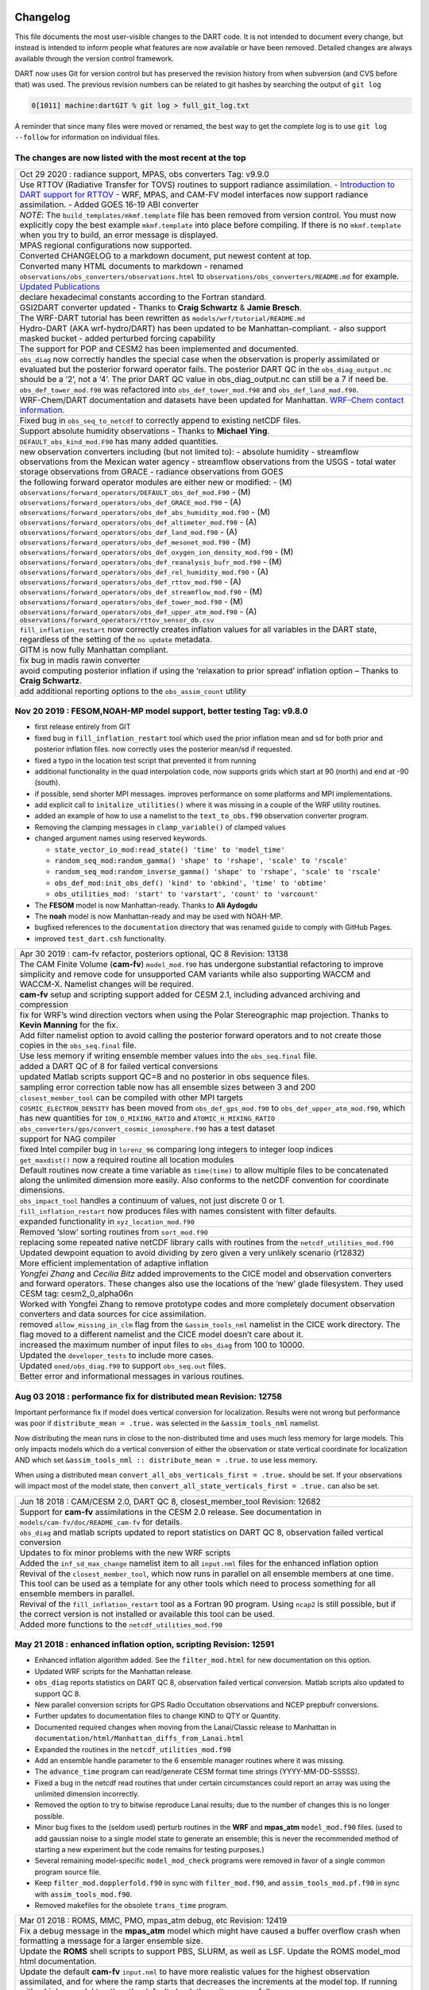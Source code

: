Changelog
=========

This file documents the most user-visible changes to the DART code. It is not intended to document every change, but
instead is intended to inform people what features are now available or have been removed. Detailed changes are always
available through the version control framework.

DART now uses Git for version control but has preserved the revision history from when subversion (and CVS before that)
was used. The previous revision numbers can be related to git hashes by searching the output of ``git log``

.. code-block::

   0[1011] machine:dartGIT % git log > full_git_log.txt

A reminder that since many files were moved or renamed, the best way to get the complete log is to use
``git log --follow`` for information on individual files.

The changes are now listed with the most recent at the top
----------------------------------------------------------

+------------------------------------------------------------------------------+
| Oct 29 2020 : radiance support, MPAS, obs converters Tag: v9.9.0             |
+------------------------------------------------------------------------------+
| Use RTTOV (Radiative Transfer for TOVS) routines to support radiance         |
| assimilation. - `Introduction to DART support for                            |
| RTTOV <https://dart.ucar.edu/pages/Radiance_support.html>`__ - WRF, MPAS,    |
| and CAM-FV model interfaces now support radiance assimilation. - Added GOES  |
| 16-19 ABI converter                                                          |
+------------------------------------------------------------------------------+
| *NOTE*: The ``build_templates/mkmf.template`` file has been removed from     |
| version control. You must now explicitly copy the best example               |
| ``mkmf.template`` into place before compiling. If there is no                |
| ``mkmf.template`` when you try to build, an error message is displayed.      |
+------------------------------------------------------------------------------+
| MPAS regional configurations now supported.                                  |
+------------------------------------------------------------------------------+
| Converted CHANGELOG to a markdown document, put newest content at top.       |
+------------------------------------------------------------------------------+
| Converted many HTML documents to markdown - renamed                          |
| ``observations/obs_converters/observations.html`` to                         |
| ``observations/obs_converters/README.md`` for example.                       |
+------------------------------------------------------------------------------+
| `Updated Publications <https://dart.ucar.edu/pages/Publications.html>`__     |
+------------------------------------------------------------------------------+
| declare hexadecimal constants according to the Fortran standard.             |
+------------------------------------------------------------------------------+
| GSI2DART converter updated - Thanks to **Craig Schwartz** & **Jamie          |
| Bresch**.                                                                    |
+------------------------------------------------------------------------------+
| The WRF-DART tutorial has been rewritten as                                  |
| ``models/wrf/tutorial/README.md``                                            |
+------------------------------------------------------------------------------+
| Hydro-DART (AKA wrf-hydro/DART) has been updated to be                       |
| Manhattan-compliant. - also support masked bucket - added perturbed forcing  |
| capability                                                                   |
+------------------------------------------------------------------------------+
| The support for POP and CESM2 has been implemented and documented.           |
+------------------------------------------------------------------------------+
| ``obs_diag`` now correctly handles the special case when the observation     |
| is properly assimilated or evaluated but the posterior forward operator      |
| fails. The posterior DART QC in the ``obs_diag_output.nc`` should be a ‘2’,  |
| not a ‘4’. The prior DART QC value in obs_diag_output.nc can still be a 7 if |
| need be.                                                                     |
+------------------------------------------------------------------------------+
| ``obs_def_tower_mod.f90`` was refactored into ``obs_def_tower_mod.f90``      |
| and ``obs_def_land_mod.f90``.                                                |
+------------------------------------------------------------------------------+
| WRF-Chem/DART documentation and datasets have been updated for Manhattan.    |
| `WRF-Chem contact                                                            |
| information. <https://dart.ucar.edu/pages/Models.html#wrf-chem>`__           |
+------------------------------------------------------------------------------+
| Fixed bug in ``obs_seq_to_netcdf`` to correctly append to existing netCDF    |
| files.                                                                       |
+------------------------------------------------------------------------------+
| Support absolute humidity observations - Thanks to **Michael Ying**.         |
+------------------------------------------------------------------------------+
| ``DEFAULT_obs_kind_mod.F90`` has many added quantities.                      |
+------------------------------------------------------------------------------+
| new observation converters including (but not limited to): - absolute        |
| humidity - streamflow observations from the Mexican water agency -           |
| streamflow observations from the USGS - total water storage observations     |
| from GRACE - radiance observations from GOES                                 |
+------------------------------------------------------------------------------+
| the following forward operator modules are either new or modified: - (M)     |
| ``observations/forward_operators/DEFAULT_obs_def_mod.F90`` - (M)             |
| ``observations/forward_operators/obs_def_GRACE_mod.f90`` - (A)               |
| ``observations/forward_operators/obs_def_abs_humidity_mod.f90`` - (M)        |
| ``observations/forward_operators/obs_def_altimeter_mod.f90`` - (A)           |
| ``observations/forward_operators/obs_def_land_mod.f90`` - (A)                |
| ``observations/forward_operators/obs_def_mesonet_mod.f90`` - (M)             |
| ``observations/forward_operators/obs_def_oxygen_ion_density_mod.f90`` - (M)  |
| ``observations/forward_operators/obs_def_reanalysis_bufr_mod.f90`` - (M)     |
| ``observations/forward_operators/obs_def_rel_humidity_mod.f90`` - (A)        |
| ``observations/forward_operators/obs_def_rttov_mod.f90`` - (A)               |
| ``observations/forward_operators/obs_def_streamflow_mod.f90`` - (M)          |
| ``observations/forward_operators/obs_def_tower_mod.f90`` - (M)               |
| ``observations/forward_operators/obs_def_upper_atm_mod.f90`` - (A)           |
| ``observations/forward_operators/rttov_sensor_db.csv``                       |
+------------------------------------------------------------------------------+
| ``fill_inflation_restart`` now correctly creates inflation values for all    |
| variables in the DART state, regardless of the setting of the ``no update``  |
| metadata.                                                                    |
+------------------------------------------------------------------------------+
| GITM is now fully Manhattan compliant.                                       |
+------------------------------------------------------------------------------+
| fix bug in madis rawin converter                                             |
+------------------------------------------------------------------------------+
| avoid computing posterior inflation if using the ‘relaxation to prior        |
| spread’ inflation option – Thanks to **Craig Schwartz**.                     |
+------------------------------------------------------------------------------+
| add additional reporting options to the ``obs_assim_count`` utility          |
+------------------------------------------------------------------------------+

Nov 20 2019 : FESOM,NOAH-MP model support, better testing Tag: v9.8.0
---------------------------------------------------------------------

-  first release entirely from GIT

-  fixed bug in ``fill_inflation_restart`` tool which used the prior inflation mean and sd for both prior and posterior
   inflation files. now correctly uses the posterior mean/sd if requested.

-  fixed a typo in the location test script that prevented it from running

-  additional functionality in the quad interpolation code, now supports grids which start at 90 (north) and end at -90
   (south).

-  if possible, send shorter MPI messages. improves performance on some platforms and MPI implementations.

-  add explicit call to ``initalize_utilities()`` where it was missing in a couple of the WRF utility routines.

-  added an example of how to use a namelist to the ``text_to_obs.f90`` observation converter program.

-  Removing the clamping messages in ``clamp_variable()`` of clamped values

-  changed argument names using reserved keywords.

   -  ``state_vector_io_mod:read_state() 'time' to 'model_time'``
   -  ``random_seq_mod:random_gamma() 'shape' to 'rshape', 'scale' to 'rscale'``
   -  ``random_seq_mod:random_inverse_gamma() 'shape' to 'rshape', 'scale' to 'rscale'``
   -  ``obs_def_mod:init_obs_def() 'kind' to 'obkind', 'time' to 'obtime'``
   -  ``obs_utilities_mod: 'start' to 'varstart', 'count' to 'varcount'``

-  The **FESOM** model is now Manhattan-ready. Thanks to **Ali Aydogdu**

-  The **noah** model is now Manhattan-ready and may be used with NOAH-MP.

-  bugfixed references to the ``documentation`` directory that was renamed ``guide`` to comply with GitHub Pages.

-  improved ``test_dart.csh`` functionality.

+------------------------------------------------------------------------------+
| Apr 30 2019 : cam-fv refactor, posteriors optional, QC 8 Revision: 13138     |
+------------------------------------------------------------------------------+
| The CAM Finite Volume (**cam-fv**) ``model_mod.f90`` has undergone           |
| substantial refactoring to improve simplicity and remove code for            |
| unsupported CAM variants while also supporting WACCM and WACCM-X. Namelist   |
| changes will be required.                                                    |
+------------------------------------------------------------------------------+
| **cam-fv** setup and scripting support added for CESM 2.1, including         |
| advanced archiving and compression                                           |
+------------------------------------------------------------------------------+
| fix for WRF’s wind direction vectors when using the Polar Stereographic      |
| map projection. Thanks to **Kevin Manning** for the fix.                     |
+------------------------------------------------------------------------------+
| Add filter namelist option to avoid calling the posterior forward            |
| operators and to not create those copies in the ``obs_seq.final`` file.      |
+------------------------------------------------------------------------------+
| Use less memory if writing ensemble member values into the                   |
| ``obs_seq.final`` file.                                                      |
+------------------------------------------------------------------------------+
| added a DART QC of 8 for failed vertical conversions                         |
+------------------------------------------------------------------------------+
| updated Matlab scripts support QC=8 and no posterior in obs sequence         |
| files.                                                                       |
+------------------------------------------------------------------------------+
| sampling error correction table now has all ensemble sizes between 3 and     |
| 200                                                                          |
+------------------------------------------------------------------------------+
| ``closest_member_tool`` can be compiled with other MPI targets               |
+------------------------------------------------------------------------------+
| ``COSMIC_ELECTRON_DENSITY`` has been moved from ``obs_def_gps_mod.f90`` to   |
| ``obs_def_upper_atm_mod.f90``, which has new quantities for                  |
| ``ION_O_MIXING_RATIO`` and ``ATOMIC_H_MIXING_RATIO``                         |
+------------------------------------------------------------------------------+
| ``obs_converters/gps/convert_cosmic_ionosphere.f90`` has a test dataset      |
+------------------------------------------------------------------------------+
| support for NAG compiler                                                     |
+------------------------------------------------------------------------------+
| fixed Intel compiler bug in ``lorenz_96`` comparing long integers to         |
| integer loop indices                                                         |
+------------------------------------------------------------------------------+
| ``get_maxdist()`` now a required routine all location modules                |
+------------------------------------------------------------------------------+
| Default routines now create a time variable as ``time(time)`` to allow       |
| multiple files to be concatenated along the unlimited dimension more easily. |
| Also conforms to the netCDF convention for coordinate dimensions.            |
+------------------------------------------------------------------------------+
| ``obs_impact_tool`` handles a continuum of values, not just discrete 0 or    |
| 1.                                                                           |
+------------------------------------------------------------------------------+
| ``fill_inflation_restart`` now produces files with names consistent with     |
| filter defaults.                                                             |
+------------------------------------------------------------------------------+
| expanded functionality in ``xyz_location_mod.f90``                           |
+------------------------------------------------------------------------------+
| Removed ‘slow’ sorting routines from ``sort_mod.f90``                        |
+------------------------------------------------------------------------------+
| replacing some repeated native netCDF library calls with routines from the   |
| ``netcdf_utilities_mod.f90``                                                 |
+------------------------------------------------------------------------------+
| Updated dewpoint equation to avoid dividing by zero given a very unlikely    |
| scenario (r12832)                                                            |
+------------------------------------------------------------------------------+
| More efficient implementation of adaptive inflation                          |
+------------------------------------------------------------------------------+
| *Yongfei Zhang* and *Cecilia Bitz* added improvements to the CICE model      |
| and observation converters and forward operators. These changes also use the |
| locations of the ‘new’ glade filesystem. They used CESM tag:                 |
| cesm2_0_alpha06n                                                             |
+------------------------------------------------------------------------------+
| Worked with Yongfei Zhang to remove prototype codes and more completely      |
| document observation converters and data sources for cice assimilation.      |
+------------------------------------------------------------------------------+
| removed ``allow_missing_in_clm`` flag from the ``&assim_tools_nml``          |
| namelist in the CICE work directory. The flag moved to a different namelist  |
| and the CICE model doesn’t care about it.                                    |
+------------------------------------------------------------------------------+
| increased the maximum number of input files to ``obs_diag`` from 100 to      |
| 10000.                                                                       |
+------------------------------------------------------------------------------+
| Updated the ``developer_tests`` to include more cases.                       |
+------------------------------------------------------------------------------+
| Updated ``oned/obs_diag.f90`` to support ``obs_seq.out`` files.              |
+------------------------------------------------------------------------------+
| Better error and informational messages in various routines.                 |
+------------------------------------------------------------------------------+

Aug 03 2018 : performance fix for distributed mean Revision: 12758
------------------------------------------------------------------

Important performance fix if model does vertical conversion for localization.
Results were not wrong but performance was poor if ``distribute_mean = .true.``
was selected in the ``&assim_tools_nml`` namelist.

Now distributing the mean runs in close to the non-distributed time and uses
much less memory for large models. This only impacts models which do a vertical
conversion of either the observation or state vertical coordinate for
localization AND which set ``&assim_tools_nml :: distribute_mean = .true.`` to
use less memory.

When using a distributed mean ``convert_all_obs_verticals_first = .true.``
should be set. If your observations will impact most of the model state, then
``convert_all_state_verticals_first = .true.`` can also be set.

+------------------------------------------------------------------------------+
| Jun 18 2018 : CAM/CESM 2.0, DART QC 8, closest_member_tool Revision: 12682   |
+------------------------------------------------------------------------------+
| Support for **cam-fv** assimilations in the CESM 2.0 release. See            |
| documentation in ``models/cam-fv/doc/README_cam-fv`` for details.            |
+------------------------------------------------------------------------------+
| ``obs_diag`` and matlab scripts updated to report statistics on DART QC 8,   |
| observation failed vertical conversion                                       |
+------------------------------------------------------------------------------+
| Updates to fix minor problems with the new WRF scripts                       |
+------------------------------------------------------------------------------+
| Added the ``inf_sd_max_change`` namelist item to all ``input.nml`` files     |
| for the enhanced inflation option                                            |
+------------------------------------------------------------------------------+
| Revival of the ``closest_member_tool``, which now runs in parallel on all    |
| ensemble members at one time. This tool can be used as a template for any    |
| other tools which need to process something for all ensemble members in      |
| parallel.                                                                    |
+------------------------------------------------------------------------------+
| Revival of the ``fill_inflation_restart`` tool as a Fortran 90 program.      |
| Using ``ncap2`` is still possible, but if the correct version is not         |
| installed or available this tool can be used.                                |
+------------------------------------------------------------------------------+
| Added more functions to the ``netcdf_utilities_mod.f90``                     |
+------------------------------------------------------------------------------+

May 21 2018 : enhanced inflation option, scripting Revision: 12591
------------------------------------------------------------------

-  Enhanced inflation algorithm added. See the ``filter_mod.html`` for new
   documentation on this option.

-  Updated WRF scripts for the Manhattan release.

-  ``obs_diag`` reports statistics on DART QC 8, observation failed vertical
   conversion. Matlab scripts also updated to support QC 8.

-  New parallel conversion scripts for GPS Radio Occultation observations and NCEP prepbufr conversions.

-  Further updates to documentation files to change KIND to QTY or Quantity.

-  Documented required changes when moving from the Lanai/Classic release to Manhattan in
   ``documentation/html/Manhattan_diffs_from_Lanai.html``

-  Expanded the routines in the ``netcdf_utilities_mod.f90``

-  Add an ensemble handle parameter to the 6 ensemble manager routines where it was missing.

-  The ``advance_time`` program can read/generate CESM format time strings (YYYY-MM-DD-SSSSS).

-  Fixed a bug in the netcdf read routines that under certain circumstances could report an array was using the
   unlimited dimension incorrectly.

-  Removed the option to try to bitwise reproduce Lanai results; due to the number of changes this is no longer
   possible.

-  Minor bug fixes to the (seldom used) perturb routines in the **WRF** and **mpas_atm** ``model_mod.f90`` files. (used
   to add gaussian noise to a single model state to generate an ensemble; this is never the recommended method of
   starting a new experiment but the code remains for testing purposes.)

-  Several remaining model-specific ``model_mod_check`` programs were removed in favor of a single common program source
   file.

-  Keep ``filter_mod.dopplerfold.f90`` in sync with ``filter_mod.f90``, and ``assim_tools_mod.pf.f90`` in sync with
   ``assim_tools_mod.f90``.

-  Removed makefiles for the obsolete ``trans_time`` program.

+------------------------------------------------------------------------------+
| Mar 01 2018 : ROMS, MMC, PMO, mpas_atm debug, etc Revision: 12419            |
+------------------------------------------------------------------------------+
| Fix a debug message in the **mpas_atm** model which might have caused a      |
| buffer overflow crash when formatting a message for a larger ensemble size.  |
+------------------------------------------------------------------------------+
| Update the **ROMS** shell scripts to support PBS, SLURM, as well as LSF.     |
| Update the ROMS model_mod html documentation.                                |
+------------------------------------------------------------------------------+
| Update the default **cam-fv** ``input.nml`` to have more realistic values    |
| for the highest observation assimilated, and for where the ramp starts that  |
| decreases the increments at the model top. If running with a higher model    |
| top than the default check these items carefully.                            |
+------------------------------------------------------------------------------+
| Fixed variable type for ``time`` variables we create in diagnostic files     |
+------------------------------------------------------------------------------+
| Miscellaneous minor Bug fixes: - Print format wider for fractional levels    |
| in ``threed_sphere`` locations - Fixed a deallocate call at program shutdown |
| time - Fixed an indexing problem computing **cam-fv** U_WIND observations if |
| the observation used HEIGHT as the vertical coordinate (very unusual). -     |
| Fixed grid creation bug in a test program used with ``model_mod_check``. Now |
| uses correct spacing for grids in the x,y coordinates. - Fixed an allocate   |
| problem in a test interpolate routine.                                       |
+------------------------------------------------------------------------------+
| Add surface pressure to the default state list in the **wrf**                |
| ``work/input.nml``                                                           |
+------------------------------------------------------------------------------+
| ``developer_tests/test_dart.csh`` can run PMO for more models. required      |
| updates to the ``work/input.nml`` in several directories (wrf, cm1, POP,     |
| mpas_atm) to match the current namelist.                                     |
+------------------------------------------------------------------------------+
| several ``model_mod_check`` programs were combined into a single version     |
| that allows for selection of individual tests. many of the input.nml         |
| ``models/xxx/work/input.nml`` files have either had a                        |
| ``&model_mod_check_nml`` section added or updated to match the updated       |
| interface.                                                                   |
+------------------------------------------------------------------------------+
| the DART QTYs are now available via the state structure in the **wrf** and   |
| **clm** ``model_mod``\ s.                                                    |
+------------------------------------------------------------------------------+
| support the NAG compiler better. (contact dart@ucar.edu for more help if     |
| you want to use this compiler. some hand work is still needed.)              |
+------------------------------------------------------------------------------+
| streamlined the debug output from the ``state_structure_info()`` call to     |
| avoid replicating information that was the same for all variables.           |
+------------------------------------------------------------------------------+
| minor formatting change to the dart log file output for the list of          |
| observation types being assimilated, evaluated, and using precomputed        |
| forward operators.                                                           |
+------------------------------------------------------------------------------+
| fixed an uninitialized variable in the BGRID model code in a routine that    |
| isn’t normally used.                                                         |
+------------------------------------------------------------------------------+
| Updated the ``threed_sphere`` location module documentation with some        |
| usage notes about issues commonly encountered.                               |
+------------------------------------------------------------------------------+
| Fixed an incorrect test when printing out a log message describing if the    |
| inflation would be variance-adaptive or not.                                 |
+------------------------------------------------------------------------------+
| Change the location of the POP MDT reference file to be relative to the      |
| current run directory and not an absolute file location on cheyenne.         |
+------------------------------------------------------------------------------+
| Make the ROMS, CM1, and POP model_mod log namelist information to the        |
| namelist log file and not the main DART log file.                            |
+------------------------------------------------------------------------------+
| Updated several html documentation files, including the                      |
| ``template/model_mod.html`` which describes the current model_mod required   |
| interfaces.                                                                  |
+------------------------------------------------------------------------------+
| Updated the instructions for the GSI to DART obs converter to suggest some   |
| needed compiler flags in certain cases.                                      |
+------------------------------------------------------------------------------+
| Updated the location module test programs.                                   |
+------------------------------------------------------------------------------+

Dec 01 2017 : ROMS scripting, debugging aids Revision: 12166
------------------------------------------------------------

-  Added an option to the ROMS model scripting to advance the model ensemble members in parallel using a job array.

-  Updated the DART_LAB Matlab GUIs to log a history of the settings and results.

-  | Added a debug option to the filter namelist, ``write_obs_every_cycle``, to output the full ``obs_seq.final`` during
     each cycle of filter.
   | (Very slow - use only when debugging a filter crash.)

-  Allow the test grid in ``model_mod_check`` to cross the prime meridian for testing longitude interpolation in grids
   that cross the 360/0 line.

+------------------------------------------------------------------------------+
| ## Nov 22 2017 :: minor updates for DA challenge files Revision: 12144       |
+------------------------------------------------------------------------------+
| added ``obs_seq.in.power`` to the Lorenz 96 directory                        |
+------------------------------------------------------------------------------+
| added new obs types to the workshop version of the ``input.nml``             |
| assimilation list                                                            |
+------------------------------------------------------------------------------+

Nov 21 2017 : 1D obs_diag fix, 1D power forward operator Revision: 12138
------------------------------------------------------------------------

-  fixed a bad URL reference in tutorial section 18

-  fixed a crash with the 1D version of the observation diagnostics program when including identity observations.

-  all models with a ``workshop_setup.csh`` now build the same set of programs. (some/most did not build obs_diag -
   which is used in the tutorial)

-  added a 1D obs-to-a-power forward operator.

-  updates to the matlab plotting routines for NetCDF observation formats

-  World Ocean Database (WOD) converter supports partial year conversions and 2013 file formats.

+------------------------------------------------------------------------------+
| Oct 17 2017 : mpas_atm bug fix, various other updates. Revision: 12002       |
+------------------------------------------------------------------------------+
| Fixed a bug in the **mpas_atm** ``model_mod`` that affected surface          |
| observations, in particular altimeter obs. also fixed a bug in the vertical  |
| conversion if using ‘scale height’ as the vertical localization type.        |
+------------------------------------------------------------------------------+
| Fixed a bug in the **cam-fv** ``model_mod`` which might have excluded        |
| observations with a vertical coordinate of height (meters) which were in     |
| fact below the equivalent highest_obs_pressure_Pa namelist setting. also     |
| fixed a possible memory leak.                                                |
+------------------------------------------------------------------------------+
| Added two new modules: ``options_mod.f90`` and                               |
| ``obs_def_utilities_mod.f90`` this was required so we didn’t have circular   |
| dependencies in our modules as we reused common code in more places. We have |
| updated all the ``path_names*`` files which are in the repository. if you    |
| have your own path_names files you may need to add these new modules to your |
| path lists. - ``assimilation_code/modules/utilities/options_mod.f90`` -      |
| ``observations/forward_operators/obs_def_utilities_mod.f90``                 |
+------------------------------------------------------------------------------+
| Removed ``QTY_SURFACE_TEMPERATURE`` from the default obs quantities list     |
| and added ``QTY_2M_SPECIFIC_HUMIDITY``. ``QTY_2M_TEMPERATURE`` exists for    |
| atmospheric models, and ``QTY_SKIN_TEMPERATURE`` and                         |
| ``QTY_SOIL_TEMPERATURE`` exist for other models. if you were using           |
| ``QTY_SURFACE_TEMPERATURE`` please replace it with the corresponding other   |
| temperature quantity.                                                        |
+------------------------------------------------------------------------------+
| Updated and improved the observation converter for ionospheric               |
| observations from the COSMIC GPS satellite.                                  |
+------------------------------------------------------------------------------+
| Updated the **cam-fv** scripts for cesm2_0_beta05.                           |
+------------------------------------------------------------------------------+
| Updated the Matlab diagnostics documentation. ‘help DART’ or ‘doc DART’      |
| will give an overview of the available Matlab diagnostics shipped with the   |
| dart distribution.                                                           |
+------------------------------------------------------------------------------+
| Added the observation type ``COSMIC_ELECTRON_DENSITY`` to the                |
| ``obs_def_upper_atm_mod``                                                    |
+------------------------------------------------------------------------------+
| ``dart_to_clm`` and ``clm_to_dart`` were resurrected to correctly handle     |
| conversions for the SWE (snow water equivalent) field.                       |
+------------------------------------------------------------------------------+
| Updated the channel and column location modules to be compatible with the    |
| current required interfaces.                                                 |
+------------------------------------------------------------------------------+
| Updated the ``model_mod_check.f90`` program (most often used when porting    |
| DART to a new model). there is now more control over exactly which tests are |
| being run. updated the nml and html documentation files to match the current |
| code and describe the tests in more detail.                                  |
+------------------------------------------------------------------------------+
| Fixed a misleading status message in the ``obs_sequence_tool`` when all      |
| obs are excluded by the min/max lon/lat box namelist items. the incorrect    |
| message blamed it on observation height instead of the bounding box.         |
+------------------------------------------------------------------------------+
| Added some additional debugging options to the mpi utilities module. if      |
| you have problems that appear to be MPI related, contact us for more help in |
| enabling them.                                                               |
+------------------------------------------------------------------------------+
| Improved some error messages in ``location_io_mod`` and                      |
| ``state_structure_mod``                                                      |
+------------------------------------------------------------------------------+

Aug 2 2017 : single filenames, random distributions, bug fixes. Revision: 11864
-------------------------------------------------------------------------------

-  added code to support listing input and output filenames directly in the namelist instead of having to go through an
   indirect text file. most useful for programs that take a single input and output file, but works for all cases.

-  bug fix in ``location_io_mod.f90`` that affected ``obs_seq_to_netcdf`` (error in adding vertical location types to
   output file).

-  fix to ``convert_gpsro_bufr.f90`` converter (GPS obs from BUFR files) that failed if r8 defined to be r4.

-  added draws from gamma, inverse gamma, and exponential distributions to the random sequence module.

-  various updates to the **cam** scripts to work more smoothly with the most recent CIME changes and DART Manhattan
   updates.

-  added ``QTY_CWP_PATH`` and ``QTY_CWP_PATH_ZERO`` to the default quantities list for the ``obs_def_cwp_mod.f90``
   forward operator.

-  improved some error messages in the diagnostic matlab scripts

+------------------------------------------------------------------------------+
| ## July 18 2017 :: bug fixes, documentation updates. Revision: 11830         |
+------------------------------------------------------------------------------+
| fixed bug in ``obs_impact_tool`` when generating the run-time table.         |
| specifying a generic quantity resulted in selecting the wrong specific obs   |
| types.                                                                       |
+------------------------------------------------------------------------------+
| fixed a bug that would not allow filter to start from a single ensemble      |
| member if ``single_file_in = .true.``                                        |
+------------------------------------------------------------------------------+
| updates to HTML documentation especially for types/quantities (replacing     |
| kinds)                                                                       |
+------------------------------------------------------------------------------+
| updates to ``input.nml`` namelists, code comments, and shell scripts where   |
| names changed from ``restart`` to ``state`` for input and output files.      |
+------------------------------------------------------------------------------+

July 7th 2017 : cam-fv, mpas_atm scripts, single file i/o. Revision: 11807
--------------------------------------------------------------------------

-  **mpas_atm**: scripts completely revised for the Manhattan release. Many
   thanks to **Soyoung Ha** and **Ryan Torn** for the contributed code.

-  **cam-fv**: scripts and ``model_mod.f90`` updated for cesm2_0_beta05.

Single File I/O:

-  Now we are able to run ``single_file_in`` and ``single_file_out`` with MPI.

-  ``single_file_io_mod.f90`` has been removed and its functionality has been moved to ``direct_netcdf_mod.f90``.

-  ``single_file_io_mod.f90`` has been removed from all of the ``path_names_*`` files in the repository. (Remove it from
   any private ``path_names_*`` files.)

+------------------------------------------------------------------------------+
| June 27rd 2017 : CICE 5, model_mod_check, tutorial. Revision: 11770          |
+------------------------------------------------------------------------------+
| Updated support for CICE5.                                                   |
+------------------------------------------------------------------------------+
| Updated support for ``model_mod_check`` - now compatible with netCDF input   |
| files, input is through [input,output]_state_files namelist variable         |
| (variables renamed).                                                         |
+------------------------------------------------------------------------------+
| Ensured consistency between low-order namelists and the updated DART         |
| tutorial. Updated documentation of many namelists. More to come.             |
+------------------------------------------------------------------------------+
| ``location_mod``: namelist variable ``maintain_original_vert`` was           |
| deprecated, it is now removed. You must remove it from your existing         |
| namelists or DART will error out immediately.                                |
+------------------------------------------------------------------------------+
| ``obs_diag``: namelist variables ``rat_cri`` and ``input_qc_threshold``      |
| have been deprecated for years, they have been removed. You must remove them |
| from your existing namelists or obs_diag will error out immediately.         |
+------------------------------------------------------------------------------+

Jun 2nd 2017 : tutorial, DART_LAB, and various updates. Revision: 11696
-----------------------------------------------------------------------

-  bring the DART tutorial pdf slides up to date with the current release.

-  include new GUIs with adaptive inflation options in DART_LAB:

   -  ``oned_model_inf.m``
   -  ``run_lorenz_96_inf.m``

-  added the **lorenz_96_2scale** model - additional kinds of ``QTY_SMALL_SCALE_STATE`` and ``QTY_LARGE_SCALE_STATE``
   added as required.

-  add useful attributes to the variables in the diagnostic files

-  updates and minor bug fixes to the matlab diagnostic scripts

-  updates to the default input.nmls for models

-  updates to the **cam-fv** shell scripts to work with the CESM2.0 framework

-  updates to the **cam-fv** ``model_mod`` for support of ``cam-chem`` variables Added more QUANTITIES/KINDS for
   chemistry species. Removed support for ‘stand-alone’ **cam** and **cam-se** (**cam-se** will be a separate ‘model’).

-  major bug fix in the **simple_advection** ``model_mod``: Fixed an error with the layout of the state vector.

-  ``obs_def_radar_mod``: Fixed a serious bug in the fall velocity forward operator. If the fall speed field is not in
   the state the test for a bad istatus from the interpolate() call was looking at the wrong variable and returning ok
   even if interpolate() had set bad values.

-  bug fix in the **wrf** model_mod for fields which have a vertical stagger

-  fix to the makefiles for the GSI2DART observation converter

-  added additional netcdf and location utility routines

-  various fixes to documentation and test code

-  renamed ``QTY_RAW_STATE_VARIABLE`` to ``QTY_STATE_VARIABLE`` (RAW is redundant)

-  ``direct_netcdf_mod``: Renamed ``limit_mem`` to ``buffer_state_io``. ``buffer_state_io`` is now a logical that states
   if a variable that tells DART it it should read and write variables all at once or variable-by-variable.

+------------------------------------------------------------------------------+
| May 5th 2017 : major changes to model_mod interfaces. Revision: 11615        |
+------------------------------------------------------------------------------+
| A long-awaited overhaul of the model_mod interfaces. All models which are in |
| our subversion repository and are supported in the Manhattan release have    |
| been updated to match the new interfaces. If you have model_mods with        |
| extensive changes, our recommendation is to diff your changes with the       |
| version you checked out and insert those changes into the new version. The   |
| changes for this update are unfortunately extensive.                         |
+------------------------------------------------------------------------------+
| The detailed list of changes:                                                |
+------------------------------------------------------------------------------+
| ``model_mod::get_state_meta_data()`` is no longer passed an ensemble_handle  |
| as the first argument. it should not do vertical coordinate conversion. that |
| will be done as a separate step by ``convert_vertical_state()``              |
+------------------------------------------------------------------------------+
| ``model_mod::vert_convert`` is replaced by ``convert_vertical_state()`` and  |
| ``convert_vertical_obs()`` Any vertical conversion code that was in          |
| ``get_state_meta_data`` should be moved to ``convert_vertical_state()``      |
| which has access to the state vector index, so the code should move easily.  |
+------------------------------------------------------------------------------+
| ``model_mod::query_vert_localization_coord`` is no longer a required         |
| interface ``model_mod::get_close_maxdist_init`` is not longer a required     |
| interface ``model_mod::get_close_obs_init`` is not longer a required         |
| interface                                                                    |
+------------------------------------------------------------------------------+
| ``model_mod::get_close_obs`` has a different calling convention and is split |
| into ``get_close_obs()`` and ``get_close_state()``. the close obs routine is |
| passed both the obs types and quantities, and the close state routine is     |
| passed both the state quantities and the state index, for ease in vertical   |
| conversion if needed.                                                        |
+------------------------------------------------------------------------------+
| ``model_mod::nc_write_model_vars()`` is deprecated for now; it may return in |
| a slightly different form in the future.                                     |
+------------------------------------------------------------------------------+
| ``model_mod::nc_write_model_atts()`` is now a subroutine with different      |
| arguments. it should now only write any global attributes wanted, and        |
| possibly some grid information. it should NOT write any of the state         |
| variables; those will be written by DART routines.                           |
+------------------------------------------------------------------------------+
| ``model_mod::get_model_size()`` needs to return an ``i8`` (a long integer)   |
| for the size.                                                                |
+------------------------------------------------------------------------------+
| A new module ``default_model_mod`` supplies default routines for any         |
| required interfaces that don’t need to be specialized for this model.        |
+------------------------------------------------------------------------------+
| A new module ``netcdf_utilities_mod`` can do some simple netcdf functions    |
| for you and we plan to add many more over the next couple months.            |
+------------------------------------------------------------------------------+
| ``model_mod::get_model_time_step`` has been replaced by                      |
| ``shortest_time_between_assimilations()`` since in fact it has always        |
| controlled the minimum time filter would request a model advance and never   |
| had anything to do with the internal time step of the dynamics of the model. |
+------------------------------------------------------------------------------+
| We have removed ``output_state_vector`` from the namelist of all model_mods  |
| since we no longer output a single 1d vector. all i/o is now in netcdf       |
| format.                                                                      |
+------------------------------------------------------------------------------+
| Models now have more control over when vertical conversion happens - on      |
| demand as needed, or all up front before assimilation.                       |
+------------------------------------------------------------------------------+
| Models that were doing vertical conversion in ``get_state_meta_data`` should |
| set: \``\` &assim_tools_nml convert_all_state_verticals_first = .true.       |
| convert_all_obs_verticals_first = .true.                                     |
+------------------------------------------------------------------------------+
| Models which were not should set: convert_all_state_verticals_first =        |
| .false. convert_all_obs_verticals_first = .true. \                           |
+------------------------------------------------------------------------------+
| The ``location_mod::vert_is_xxx()`` routines have become a single            |
| ``is_vertical(loc, "string")`` where string is one of: “PRESSURE”, “HEIGHT”, |
| “SURFACE”, “LEVEL”, “UNDEFINED”, “SCALE_HEIGHT”                              |
+------------------------------------------------------------------------------+
| Models doing vertical localization should add a call to                      |
| ``set_vertical_localization_coord()`` in their ``static_init_model()``       |
| routine to tell dart what vertical coordinate system they are expecting to   |
| convert to for vert localization                                             |
+------------------------------------------------------------------------------+
| Most ``path_names_xxx`` files have been updated to add additional modules.   |
| compare against what is checked out to see the differences.                  |
+------------------------------------------------------------------------------+
| Some of the internal changes include pulling common code from the locations  |
| modules into a ``location_io_mod`` which contains common functions for       |
| creating and writing ‘location’ variables for any location type.             |
+------------------------------------------------------------------------------+
| ``QTY_RAW_STATE_VARIABLE`` is redundant and was shortened to                 |
| ``QTY_STATE_VARIABLE``                                                       |
+------------------------------------------------------------------------------+
| Many utility programs use the ``template/model_mod.f90`` because they do not |
| depend on any model-specific functions. this file was also updated to match  |
| the new interfaces.                                                          |
+------------------------------------------------------------------------------+
| The ``obs_impact`` facility is enabled in the ``assim_tools`` namelist. you  |
| can use the ``obs_impact_tool`` to construct a table which prevents one      |
| class of observations from impacting another class of state.                 |
+------------------------------------------------------------------------------+
| Sampling Error Correction now reads the values it needs from a single netcdf |
| file found in ``assimilation_code/programs/gen_sampling_err_table/work``.    |
| Copy it to the same directory as where filter is running. All ensemble sizes |
| which were previously in ``final_full.XX`` files are included, and there is  |
| a tool to generate and append to the file any other ensemble size required.  |
+------------------------------------------------------------------------------+

April 27th 2017 : diagnostic file changes. Revision: 11545
----------------------------------------------------------

Two additional Diagnostic Files (forecast and analysis) in Filter which can be set with the namelist option
(stages_to_write)

-  **input** writes out mean and sd if requested.

   -  For low order models, mean and sd are only inserted into restart files with a single time step.

-  **forecast**

   -  contains the forecast and potentially the mean and sd for the, this is mostly important for lower order models
      which cycle

-  **preassim** before assimilation

   -  No Inflation: same as forecast
   -  Prior Inf: the inflated ensemble and damped prior inf
   -  Post Inf: same as forecast
   -  Prior and Post Inf: the inflated ensemble and damped prior inf

-  **postassim** after assimilation (before posterior infation)

   -  No Inflation: same as analysis
   -  Prior Inf: same as analysis
   -  Post Inf: assimilated ensemble and damped posterior inflation
   -  Prior and Post Inf: assimilated ensemble and damped posterior inflation

-  **analysis** after assimilation and before potentially update posterior inflation ensemble and updated prior inf

   -  No Inflation: assimilated ensemble
   -  Prior Inf: assimilated ensemble and updated prior inf
   -  Post Inf: post inflated ensemble and updated posterior inflation
   -  Prior and Post Inf: post inflated ensemble and updated prior inf and posterior inflation

-  **output**

   -  a single time step of the output ensemble and potentially updated prior inf and posterior inflation

+------------------------------------------------------------------------------+
| Feb 15th 2017 : filter updates. Revision: 11160                              |
+------------------------------------------------------------------------------+
| The postassim diagnostics file was being incorrectly written after posterior |
| inflation was applied. It is now written immediately after the assimilation  |
| update, and then posterior inflation, if enabled, is applied.                |
+------------------------------------------------------------------------------+
| Sampling Error Correction now reads data from a single netcdf file for any   |
| ensemble size. To add other sizes, a program can generate any ensemble size  |
| and append it to this file. The default file is currently in                 |
| ``system_simulation``:                                                       |
+------------------------------------------------------------------------------+
| ``system_simulation/work/sampling_error_correction_table.nc``                |
+------------------------------------------------------------------------------+
| Filter and PMO no longer need the “has_cycling” flag.                        |
+------------------------------------------------------------------------------+
| #### Changes to the filter_nml are :                                         |
+------------------------------------------------------------------------------+
| ``has_cycling`` REMOVED for low order models                                 |
+------------------------------------------------------------------------------+
| #### Changes to the perfect_model_obs_nml are :                              |
+------------------------------------------------------------------------------+
| ``has_cycling`` REMOVED for low order models                                 |
+------------------------------------------------------------------------------+

Feb 15th 2017 : rma_single_file merge changes. Revision: 11136
--------------------------------------------------------------

Filter and PMO can now run with multiple cycles for low order models. The output for this is only supported with single
file output (members, inflation, mean, sd are all in the same file).

Added matlab support for diagnostics format in lower order models.

Changes to the filter_nml are :
^^^^^^^^^^^^^^^^^^^^^^^^^^^^^^^

-  ``output_restart`` RENAMED to ``output_members``

-  ``restart_in_file_name`` RENAMED to ``input_state_file_list``

-  ``restart_out_file_name`` RENAMED to ``output_state_file_list``

-  ``single_restart_file_in`` RENAMED to ``single_file_in``

-  ``single_restart_file_out`` RENAMED to ``single_file_out``

-  ``input_state_files`` ADDED - not currently working

-  ``output_state_files`` ADDED - not currently working

-  ``has_cycling`` ADDED for low order models

Changes to the perfect_model_obs_nml are :
^^^^^^^^^^^^^^^^^^^^^^^^^^^^^^^^^^^^^^^^^^

-  ``start_from_restart`` RENAMED ``read_input_state_from_file``
-  ``output_restart`` RENAMED ``write_output_state_to_file``
-  ``restart_in_file_name`` RENAMED ``input_state_files``
-  ``restart_out_file_name`` RENAMED ``output_state_files``
-  ``single_file_in`` ADDED for low order models
-  ``single_file_out`` ADDED for low order models
-  ``has_cycling`` ADDED for low order models

+------------------------------------------------------------------------------+
| Jan 13th 2017 : rma_fixed_filenames merge changes. Revision: 10902           |
+------------------------------------------------------------------------------+
| Specific namelist changes include:                                           |
+------------------------------------------------------------------------------+
| 1. Earlier versions of the RMA branch code supported both direct NetCDF      |
| reads/writes and the original binary/ascii DART format restart files. As of  |
| the next update DART format files are no longer supported. All I/O is NetCDF |
| only. If your model does not use NetCDF you will still need a model_to_dart  |
| and dart_to_model converter; otherwise all DART programs read the model’s    |
| NetCDF files directly. The namelist options related to selecting direct      |
| netcdf I/O have been removed.                                                |
+------------------------------------------------------------------------------+
| 1. Diagnostic and state space data (such as inflation, mean and sd           |
| information) that were previously stored in {Prior,Posterior}_Diag.nc are    |
| now broken up into multiple files and have fixed filenames. This decreases   |
| the IO time for diagnostic output and reduces the number of namelist         |
| options.                                                                     |
+------------------------------------------------------------------------------+
| 1. There is no longer support for observation space inflation                |
| (i.e. inf_flavor = 1). Contact us at dart@ucar.edu if you have an interest   |
| in using this option.                                                        |
+------------------------------------------------------------------------------+
| #### Changes to the filter_nml are :                                         |
+------------------------------------------------------------------------------+
| ``restart_in_file_name`` has been replaced with                              |
| ``input_restart_file_list``. The namelist must contain one or more file      |
| names, each of which is a textfile containing a list of N NetCDF restart     |
| files, one per line for each ensemble member. For models with multiple       |
| domains (e.g. nested WRF or CLM) you must specify a listfile for each        |
| domain.                                                                      |
+------------------------------------------------------------------------------+
| ``restart_out_file_name`` has been replaced with                             |
| ``output_restart_file_list``. Same format as ``input_restart_file_list``.    |
+------------------------------------------------------------------------------+
| ``inf_in_file_name`` REMOVED, now have fixed names of the form               |
| ``input_{prior,posterior}inf_{mean,sd}.nc``                                  |
+------------------------------------------------------------------------------+
| ``inf_out_file_name`` REMOVED, now have fixed names of the form              |
| ``output_{prior,posterior}inf_{mean,sd}.nc``.                                |
+------------------------------------------------------------------------------+
| ``inf_diag_filename`` REMOVED                                                |
+------------------------------------------------------------------------------+
| ``inf_output_restart`` REMOVED, inflation restarts will be written out if    |
| inflation is turned on                                                       |
+------------------------------------------------------------------------------+
| ``output_inflation`` REMOVED, inflation diagnostic files will be written     |
| if inflation is turned on                                                    |
+------------------------------------------------------------------------------+
| ``stages_to_write`` There is more control over what state data to write.     |
| Options are at stages : ‘input’, ‘preassim’, postassim’, ‘output’. Stages    |
| preassim and postassim will output state data originally contained within    |
| the copies of ``Prior_Diag.nc`` and ``Posterior_Diag.nc``. See               |
| rma_doc/rma.html for details on the filename conventions. For example,       |
| running filter with prior inflation enabled with stage ‘preassim’ enabled    |
| will produce files with names: - ``preassim_member_####.nc`` -               |
| ``preassim_{mean,sd}.nc`` - ``preassim_priorinf_{mean,sd}.nc``               |
+------------------------------------------------------------------------------+
| ``write_all_stages_at_end`` important for large models - all output file     |
| I/O is deferred until the end of filter, but will use more memory to store   |
| the data. More detailed info is in rma_doc/rma.html                          |
+------------------------------------------------------------------------------+
| ``output_restart_mean`` renamed output_mean                                  |
+------------------------------------------------------------------------------+
| ``output_restart`` renamed output_restarts                                   |
+------------------------------------------------------------------------------+
| ``direct_netcdf_{read,write}`` REMOVED, always true                          |
+------------------------------------------------------------------------------+
| ``restart_list_file`` renamed input_restart_file_list                        |
+------------------------------------------------------------------------------+
| ``single_restart_file_in`` renamed single_file_in                            |
+------------------------------------------------------------------------------+
| ``single_restart_file_out`` renamed single_file_out                          |
+------------------------------------------------------------------------------+
| ``add_domain_extension`` REMOVED                                             |
+------------------------------------------------------------------------------+
| ``use_restart_list`` REMOVED                                                 |
+------------------------------------------------------------------------------+
| ``overwrite_state_input`` REMOVED, equivalent functionality can be set       |
| with ``single_restart_file_in = single_restart_file_out``                    |
+------------------------------------------------------------------------------+
| #### Changes to the perfect_model_obs_nml are :                              |
+------------------------------------------------------------------------------+
| ``restart_in_filename`` renamed ``restart_in_file_names`` takes a NetCDF     |
| file. For multiple domains you can specify a list.                           |
+------------------------------------------------------------------------------+
| ``direct_netcdf_{read,write}`` REMOVED, always true                          |
+------------------------------------------------------------------------------+
| #### Changes to the state_space_diag_nml are :                               |
+------------------------------------------------------------------------------+
| ``single_file`` REMOVED, diagnostic files are now controlled in              |
| ``filter_nml`` with ``stages_to_write``                                      |
+------------------------------------------------------------------------------+
| ``make_diagnostic_files`` REMOVED, no longer produce original                |
| ``Prior_Diag.nc`` and ``Posterior_Diag.nc``                                  |
+------------------------------------------------------------------------------+
| ``netCDF_large_file_support`` REMOVED, always true                           |
+------------------------------------------------------------------------------+
| #### Changes to the state_vector_io_nml are :                                |
+------------------------------------------------------------------------------+
| ``write_binary_restart_files`` REMOVED                                       |
+------------------------------------------------------------------------------+
| #### Changes to the ensemble_manager_nml are :                               |
+------------------------------------------------------------------------------+
| ``flag_unneeded_transposes`` – REMOVED                                       |
+------------------------------------------------------------------------------+
| #### Changes to the integrate_model_nml are :                                |
+------------------------------------------------------------------------------+
| ``advance_restart_format`` – REMOVED, only supporting NetCDF format.         |
+------------------------------------------------------------------------------+
| #### Scripting with CESM                                                     |
+------------------------------------------------------------------------------+
| See ``models/cam-fv/scripts_cesm1_5/assimilate.csh`` for an example of how   |
| to handle the new filename conventions.                                      |
+------------------------------------------------------------------------------+
| (To help find things: input_priorinf_mean output_priorinf_mean )             |
| ``{in,out}put_{prior,post}inf_{mean,sd}.nc`` ARE in use; Search for          |
| stage_metadata%filenames turned up interface set_file_metadata module        |
| procedure set_explicit_file_metadata module procedure                        |
| set_stage_file_metadata                                                      |
+------------------------------------------------------------------------------+
| ! stage_name is {input,preassim,postassim,output} ! base_name is             |
| ``{mean,sd,{prior,post}inf_{mean,sd}}`` from filter/filter_mod.f90.          |
| write(string1,‘(A,’‘.nc’‘)’) trim(stage_name)//’_’//trim(base_name)          |
| file_info%stage_metadata%filenames(my_copy,1) = trim(string1)                |
+------------------------------------------------------------------------------+
| This shows where inflation file names are defined. > grep -I                 |
| ``set_file_metadata */*.f90`` \| grep inf filter/filter_mod.f90: call        |
| set_file_metadata(file_info, PRIOR_INF_MEAN, stage, ‘priorinf_mean’, ‘prior  |
| inflation mean’) call set_file_metadata(file_info, PRIOR_INF_SD, stage,      |
| ‘priorinf_sd’, ‘prior inflation sd’) call set_file_metadata(file_info,       |
| POST_INF_MEAN, stage, ‘postinf_mean’, ‘posterior inflation mean’) call       |
| set_file_metadata(file_info, POST_INF_SD, stage, ‘postinf_sd’, ‘posterior    |
| inflation sd’)                                                               |
+------------------------------------------------------------------------------+
| subroutine set_member_file_metadata(file_info, ens_size, my_copy_start) call |
| set_file_metadata(file_info, icopy, stage_name, base_name, desc, offset)     |
+------------------------------------------------------------------------------+
| subroutine set_stage_file_metadata(file_info, copy_number, stage, base_name, |
| desc, offset) write(string1,‘(A,’‘.nc’‘)’)                                   |
| trim(stage_name)//’_’//trim(base_name)                                       |
+------------------------------------------------------------------------------+
| subroutine set_explicit_file_metadata(file_info, cnum, fnames, desc)         |
| file_info%stage_metadata%filenames(cnum,idom) = trim(fnames(idom))           |
| file_info%stage_metadata%file_description(cnum,idom) = trim(string1)         |
+------------------------------------------------------------------------------+
| function construct_file_names(file_info, ens_size, copy, domain)             |
| write(construct_file_names, ‘(A,’‘``*member*``’‘, I4.4, A,’‘.nc’‘)’) &       |
| trim(file_info%root_name), copy, trim(dom_str)                               |
+------------------------------------------------------------------------------+
| Also see harnesses/filename_harness/files: ENS_MEAN_COPY PriorDiag_mean.nc   |
+------------------------------------------------------------------------------+
| #### ADDITIONAL NOTES :                                                      |
+------------------------------------------------------------------------------+
| 1. currently the closest_member_tool is broken but plans on being fixed      |
| soon. 1. restart_file_tool and most model_to_dart/dart_to_model programs     |
| have been deprecated, since DART formated restarts are no longer supported.  |
| 1. some programs such as model_mod_check have not been fully tested and need |
| to be exercised with the new naming conventions.                             |
+------------------------------------------------------------------------------+

Ancient history
===============

To see previous history, use:

.. code-block::

   $ git log --follow
   $ git diff --name-status XXXX YYYY
   
where ``XXXX`` and ``YYYY`` are commits or branches.
